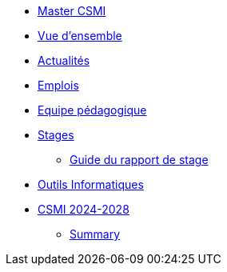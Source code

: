 * xref:index.adoc[Master CSMI]
* xref:overview.adoc[Vue d'ensemble]
* https://github.com/master-csmi/csmi/discussions[Actualités] 
* xref:emplois.adoc[Emplois] 
* xref:team.adoc[Equipe pédagogique]
* xref:stages/index.adoc[Stages]
** xref:stages/guide.adoc[Guide du rapport de stage]
* xref:outils.adoc[Outils Informatiques]
* xref:csmi-2024-2028/index.adoc[CSMI 2024-2028]
** xref:csmi-2024-2028/summary.adoc[Summary]
